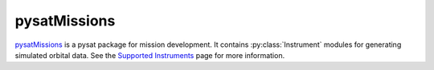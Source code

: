 .. _instruments-missions:

pysatMissions
-------------

`pysatMissions <https://github.com/pysat/pysatMissions>`_ is a pysat package for
mission development.  It contains :py:class:`Instrument` modules for generating
simulated orbital data.
See the
`Supported Instruments <https://pysatmissions.readthedocs.io/en/latest/supported_instruments.html>`_
page for more information.
